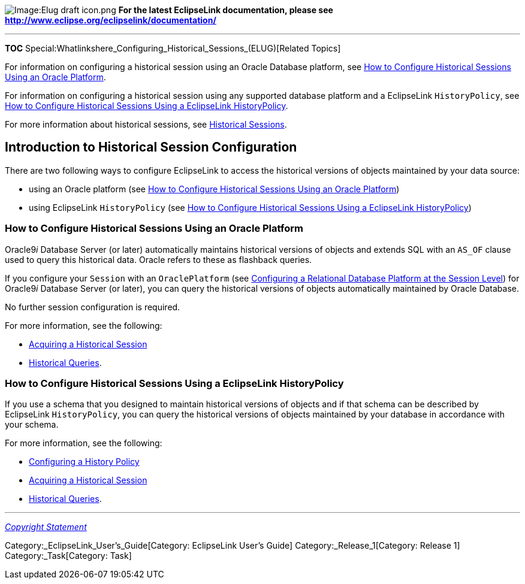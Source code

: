 image:Elug_draft_icon.png[Image:Elug draft
icon.png,title="Image:Elug draft icon.png"] *For the latest EclipseLink
documentation, please see
http://www.eclipse.org/eclipselink/documentation/*

'''''

*TOC*
Special:Whatlinkshere_Configuring_Historical_Sessions_(ELUG)[Related
Topics]

For information on configuring a historical session using an Oracle
Database platform, see
link:#How_to_Configure_Historical_Sessions_Using_an_Oracle_Platform[How
to Configure Historical Sessions Using an Oracle Platform].

For information on configuring a historical session using any supported
database platform and a EclipseLink `+HistoryPolicy+`, see
link:#How_to_Configure_Historical_Sessions_Using_a_EclipseLink_HistoryPolicy[How
to Configure Historical Sessions Using a EclipseLink HistoryPolicy].

For more information about historical sessions, see
link:Introduction%20to%20EclipseLink%20Sessions%20(ELUG)#Historical_Sessions[Historical
Sessions].

== Introduction to Historical Session Configuration

There are two following ways to configure EclipseLink to access the
historical versions of objects maintained by your data source:

* using an Oracle platform (see
link:#How_to_Configure_Historical_Sessions_Using_an_Oracle_Platform[How
to Configure Historical Sessions Using an Oracle Platform])
* using EclipseLink `+HistoryPolicy+` (see
link:#How_to_Configure_Historical_Sessions_Using_a_EclipseLink_HistoryPolicy[How
to Configure Historical Sessions Using a EclipseLink HistoryPolicy])

=== How to Configure Historical Sessions Using an Oracle Platform

Oracle9__i__ Database Server (or later) automatically maintains
historical versions of objects and extends SQL with an `+AS_OF+` clause
used to query this historical data. Oracle refers to these as flashback
queries.

If you configure your `+Session+` with an `+OraclePlatform+` (see
link:Configuring%20a%20Database%20Login%20(ELUG)[Configuring a
Relational Database Platform at the Session Level]) for Oracle9__i__
Database Server (or later), you can query the historical versions of
objects automatically maintained by Oracle Database.

No further session configuration is required.

For more information, see the following:

* link:Acquiring%20and%20Using%20Sessions%20at%20Run%20Time%20(ELUG)#Acquiring_a_Historical_Session[Acquiring
a Historical Session]
* link:Introduction%20to%20EclipseLink%20Queries%20(ELUG)#Historical_Queries[Historical
Queries].

=== How to Configure Historical Sessions Using a EclipseLink HistoryPolicy

If you use a schema that you designed to maintain historical versions of
objects and if that schema can be described by EclipseLink
`+HistoryPolicy+`, you can query the historical versions of objects
maintained by your database in accordance with your schema.

For more information, see the following:

* link:Configuring%20a%20Descriptor%20(ELUG)#Configuring_a_History_Policy[Configuring
a History Policy]
* link:Acquiring%20and%20Using%20Sessions%20at%20Run%20Time%20(ELUG)#Acquiring_a_Historical_Session[Acquiring
a Historical Session]
* link:Introduction%20to%20EclipseLink%20Queries%20(ELUG)#Historical_Queries[Historical
Queries].

'''''

_link:EclipseLink_User's_Guide_Copyright_Statement[Copyright Statement]_

Category:_EclipseLink_User's_Guide[Category: EclipseLink User’s Guide]
Category:_Release_1[Category: Release 1] Category:_Task[Category: Task]
